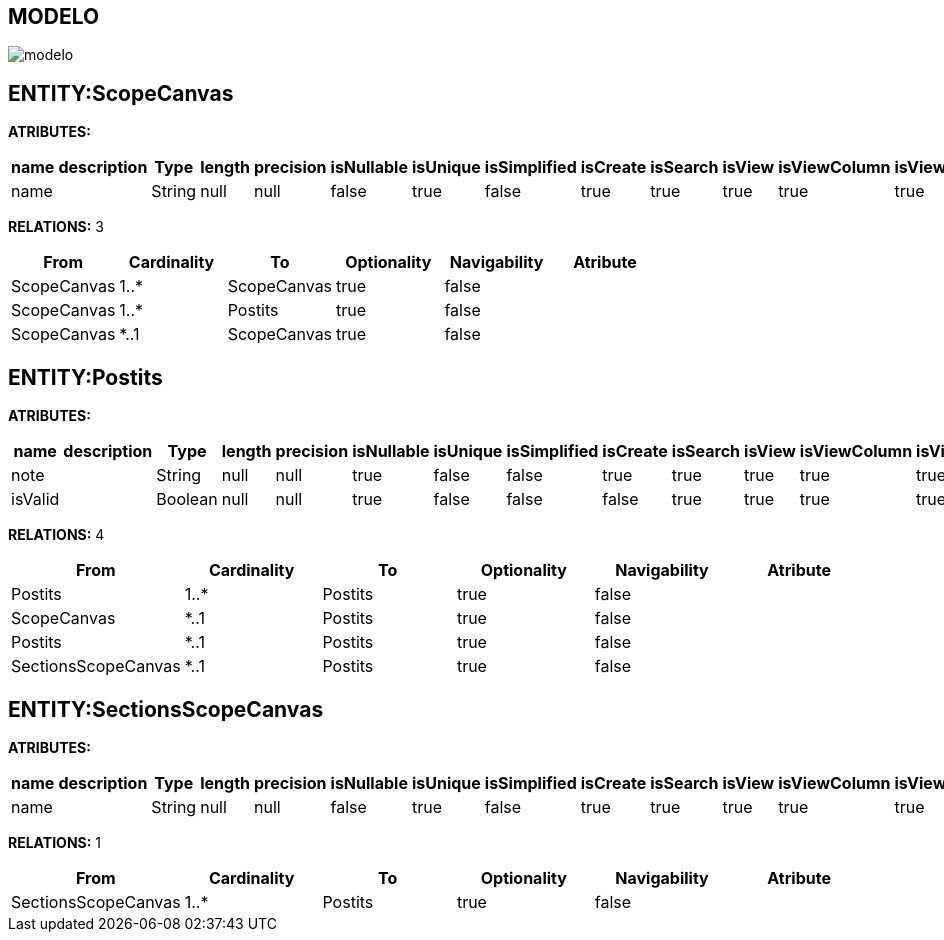 [[wildfly-instalacion]]
////
a=&#225; e=&#233; i=&#237; o=&#243; u=&#250;
A=&#193; E=&#201; I=&#205; O=&#211; U=&#218;
n=&#241; N=&#209;
////
== MODELO
image::images/modelo.jpg[]
== ENTITY:ScopeCanvas
*ATRIBUTES:*
[options="header"]
|===
|name  |description  |Type  |length  |precision  |isNullable |isUnique  |isSimplified  |isCreate  |isSearch  |isView |isViewColumn |isViewRelation 
|name||String|null|null|false|true|false|true|true|true|true|true
|===
*RELATIONS:* 3
[options="header"]
|===
|From | Cardinality | To | Optionality | Navigability | Atribute 
|ScopeCanvas|1..*|ScopeCanvas|true|false|
|ScopeCanvas|1..*|Postits|true|false|
|ScopeCanvas|*..1|ScopeCanvas|true|false|
|===
== ENTITY:Postits
*ATRIBUTES:*
[options="header"]
|===
|name  |description  |Type  |length  |precision  |isNullable |isUnique  |isSimplified  |isCreate  |isSearch  |isView |isViewColumn |isViewRelation 
|note||String|null|null|true|false|false|true|true|true|true|true
|isValid||Boolean|null|null|true|false|false|false|true|true|true|true
|===
*RELATIONS:* 4
[options="header"]
|===
|From | Cardinality | To | Optionality | Navigability | Atribute 
|Postits|1..*|Postits|true|false|
|ScopeCanvas|*..1|Postits|true|false|
|Postits|*..1|Postits|true|false|
|SectionsScopeCanvas|*..1|Postits|true|false|
|===
== ENTITY:SectionsScopeCanvas
*ATRIBUTES:*
[options="header"]
|===
|name  |description  |Type  |length  |precision  |isNullable |isUnique  |isSimplified  |isCreate  |isSearch  |isView |isViewColumn |isViewRelation 
|name||String|null|null|false|true|false|true|true|true|true|true
|===
*RELATIONS:* 1
[options="header"]
|===
|From | Cardinality | To | Optionality | Navigability | Atribute 
|SectionsScopeCanvas|1..*|Postits|true|false|
|===
